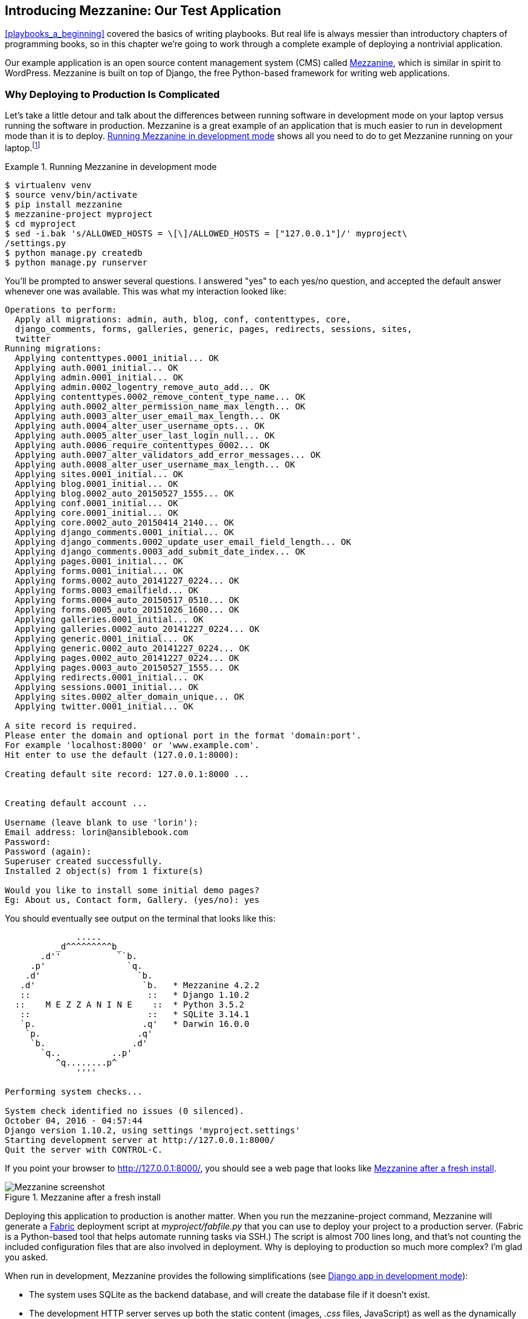 [[introducing_mezzanine]]
== Introducing Mezzanine: pass:[<span class="keep-together">Our Test Application</span>]

<<playbooks_a_beginning>> covered the basics of writing playbooks. But
real life is always messier than introductory chapters of programming books, so in this chapter
we're going to work through a complete example of deploying a nontrivial
application.((("Mezzanine")))

Our example application is an open source content management system (CMS) called http://mezzanine.jupo.org[Mezzanine], which is similar in spirit to
WordPress. Mezzanine is built on top of Django, the free Python-based framework for writing web applications.

=== Why Deploying to Production Is Complicated

Let's take a little detour and talk about the differences between
running software in development mode on your laptop versus running the software
in production.((("Mezzanine", "running in development mode"))) Mezzanine is a great example of an application that is much easier to run in
development mode than it is to deploy. <<mezzanine_dev_mode>> shows all you need
to do to get Mezzanine running on your laptop.footnote:[This installs the Python packages into a virtualenv. We cover virtualenvs in
<<installing_mezzanine_virtualenv>>.]

[[mezzanine_dev_mode]]
.Running Mezzanine in development mode
====
[source,console]
----
$ virtualenv venv
$ source venv/bin/activate
$ pip install mezzanine
$ mezzanine-project myproject
$ cd myproject
$ sed -i.bak 's/ALLOWED_HOSTS = \[\]/ALLOWED_HOSTS = ["127.0.0.1"]/' myproject\
/settings.py
$ python manage.py createdb
$ python manage.py runserver

----
====

You'll be prompted to answer several questions. I answered "yes" to each yes/no
question, and accepted the default answer whenever one was available. This was
what my interaction looked like:

----
Operations to perform:
  Apply all migrations: admin, auth, blog, conf, contenttypes, core,
  django_comments, forms, galleries, generic, pages, redirects, sessions, sites,
  twitter
Running migrations:
  Applying contenttypes.0001_initial... OK
  Applying auth.0001_initial... OK
  Applying admin.0001_initial... OK
  Applying admin.0002_logentry_remove_auto_add... OK
  Applying contenttypes.0002_remove_content_type_name... OK
  Applying auth.0002_alter_permission_name_max_length... OK
  Applying auth.0003_alter_user_email_max_length... OK
  Applying auth.0004_alter_user_username_opts... OK
  Applying auth.0005_alter_user_last_login_null... OK
  Applying auth.0006_require_contenttypes_0002... OK
  Applying auth.0007_alter_validators_add_error_messages... OK
  Applying auth.0008_alter_user_username_max_length... OK
  Applying sites.0001_initial... OK
  Applying blog.0001_initial... OK
  Applying blog.0002_auto_20150527_1555... OK
  Applying conf.0001_initial... OK
  Applying core.0001_initial... OK
  Applying core.0002_auto_20150414_2140... OK
  Applying django_comments.0001_initial... OK
  Applying django_comments.0002_update_user_email_field_length... OK
  Applying django_comments.0003_add_submit_date_index... OK
  Applying pages.0001_initial... OK
  Applying forms.0001_initial... OK
  Applying forms.0002_auto_20141227_0224... OK
  Applying forms.0003_emailfield... OK
  Applying forms.0004_auto_20150517_0510... OK
  Applying forms.0005_auto_20151026_1600... OK
  Applying galleries.0001_initial... OK
  Applying galleries.0002_auto_20141227_0224... OK
  Applying generic.0001_initial... OK
  Applying generic.0002_auto_20141227_0224... OK
  Applying pages.0002_auto_20141227_0224... OK
  Applying pages.0003_auto_20150527_1555... OK
  Applying redirects.0001_initial... OK
  Applying sessions.0001_initial... OK
  Applying sites.0002_alter_domain_unique... OK
  Applying twitter.0001_initial... OK

A site record is required.
Please enter the domain and optional port in the format 'domain:port'.
For example 'localhost:8000' or 'www.example.com'.
Hit enter to use the default (127.0.0.1:8000):

Creating default site record: 127.0.0.1:8000 ...


Creating default account ...

Username (leave blank to use 'lorin'):
Email address: lorin@ansiblebook.com
Password:
Password (again):
Superuser created successfully.
Installed 2 object(s) from 1 fixture(s)

Would you like to install some initial demo pages?
Eg: About us, Contact form, Gallery. (yes/no): yes
----


You should eventually see output on the terminal that looks like this:


----
              .....
          _d^^^^^^^^^b_
       .d''           ``b.
     .p'                `q.
    .d'                   `b.
   .d'                     `b.   * Mezzanine 4.2.2
   ::                       ::   * Django 1.10.2
  ::    M E Z Z A N I N E    ::  * Python 3.5.2
   ::                       ::   * SQLite 3.14.1
   `p.                     .q'   * Darwin 16.0.0
    `p.                   .q'
     `b.                 .d'
       `q..          ..p'
          ^q........p^
              ''''

Performing system checks...

System check identified no issues (0 silenced).
October 04, 2016 - 04:57:44
Django version 1.10.2, using settings 'myproject.settings'
Starting development server at http://127.0.0.1:8000/
Quit the server with CONTROL-C.
----


If you point your browser to http://127.0.0.1:8000/, you should see
a web page that looks like <<mezzanine_figure>>.


[[mezzanine_figure]]
.Mezzanine after a fresh install
image::images/aur2_0501.png["Mezzanine screenshot"]

Deploying this application to
production is another matter. When you run the +mezzanine-project+ command,
Mezzanine will generate a http://www.fabfile.org[Fabric] deployment ((("mezzanine-project program")))((("Fabric deployment scripts")))script at
_myproject/fabfile.py_ that you can use to deploy your project to a production
server.  (Fabric is a Python-based tool that helps automate running tasks via
SSH.) The script is almost 700 lines
long, and that's not counting the included configuration files that are also
involved in deployment. Why is deploying to production so much more complex? I'm
glad you asked.

When run in development, Mezzanine provides the following simplifications (see <<django_dev_arch>>):

* The system uses SQLite as the backend database, and will create the database file if it doesn't exist.((("SQLite", id="sql5", range="startofrange")))
* The development HTTP server serves up both the static content (images, _.css_ files, JavaScript) as well as the dynamically generated HTML.
* The development HTTP server uses the (insecure) HTTP, not (secure) HTTPS.
* The development HTTP server process runs in the foreground, taking over your terminal window.
* The hostname for the HTTP server is always 127.0.0.1 (+localhost+).

[[django_dev_arch]]
.Django app in development mode
image::images/aur2_0502.png["Running Django app in development mode"]


Now, let's look at what happens when you deploy to production.((("Django", "running an app in development mode")))

==== PostgreSQL: The Database

SQLite is a serverless database.((("Mezzanine", "deploying to production", "Gunicorn application server")))((("PostgreSQL", "to production")))((("PostgreSQL")))(((range="endofrange", startref="sql5"))) In production, we want to run a
server-based database, because those have better support for multiple, concurrent requests, and server-based databases allow us to run multiple HTTP servers for load balancing. This means we need to deploy a database management system such as MySQL or PostgreSQL (aka Postgres). Setting up one of these database servers requires more work. We need to do the following:

. Install the database software.
. Ensure the database service is running.
. Create the database inside the database management system.
. Create a database user who has the appropriate permissions for the database pass:[<span class="keep-together">system.</span>]
. Configure our Mezzanine application with the database user credentials and connection information.

==== Gunicorn: The Application Server

Because Mezzanine is a Django-based application, you can run Mezzanine using Django's HTTP server, referred as the _development server_ in ((("development server")))the
Django documentation.((("Mezzanine", "Gunicorn application server")))((("application server (Gunicorn)")))((("Gunicorn (application server)"))) Here's what the Django 1.10 docs have to say about the http://bit.ly/2cPe8X8[development server].

[quote]
____
[D]on’t use this server in anything resembling a production environment. It's
intended only for use while developing. (We’re in the business of making Web
frameworks, not Web servers.)
____

Django implements the ((("Web Server Gateway Interface (WSGI)")))((("WSGI (Web Server Gateway Interface)")))standard Web Server Gateway Interface
(WSGI),footnote:[The WSGI protocol is documented in https://www.python.org/dev/peps/pep-3333[Python Enhancement Proposal (PEP) 3333].] so any Python
HTTP server that supports WSGI is suitable for running a Django application such as Mezzanine. We'll use Gunicorn, one of the most popular HTTP WSGI
servers, which is what the Mezzanine deploy script uses.

////
This is irrelevant detail


The Gunicorn service runs as multiple processes. Gunicorn worker processes
service the http requests, and a central Gunicorn process manages the workers.
You can configure the number of worker processes that run, and the Gunicorn
documentation recommends using twice the number of cores, plus one, for the
number of workers. For example, a four-core server would run nine Gunicorn
workers.
////

==== Nginx: The Web Server

Gunicorn will execute our Django application, just like the development server
does. ((("static assets")))((("Mezzanine", "deploying to production", "Nginx web server")))((("Nginx", "web server for Mezzanine application")))However, Gunicorn won't serve any of the static assets associated with the
application. _Static assets_ are files such as images, _.css_ files, and
JavaScript files. They are called static because they never change, in contrast
with the dynamically generated web pages that Gunicorn serves up.

Although Gunicorn can handle TLS encryption, it's common to configure Nginx to handle the encryption.footnote:[Gunicorn 0.17 added support for TLS encryption. Before that, you had to use a separate application such as Nginx to handle the encryption.]

We're going to use Nginx as our web server for serving static assets and for
handling the TLS encryption, as shown in <<nginx_reverse_proxy_image>>. 

[[nginx_reverse_proxy_image]]
.Nginx as a reverse proxy
image::images/aur2_0503.png["Nginx as a reverse proxy"]

We
need to configure Nginx as a _reverse proxy_ for Gunicorn.((("reverse proxy"))) If the request is for
a static asset, such as a _.css_ file, Nginx will serve that file directly
from the local filesystem. Otherwise, Nginx will proxy the request to Gunicorn,
by making an HTTP request against the Gunicorn service that is running on the
local machine. Nginx uses the URL to determine whether to serve a local file or
proxy the request to Gunicorn.  Note that requests to Nginx will be (encrypted)
HTTPS, and all requests that Nginx proxies to Gunicorn will be (unencrypted)
HTTP.

==== Supervisor: The Process Manager

When we run in development mode, we run the application server in the foreground
of our terminal.((("Mezzanine", "deploying to production", "Supervisor process manager"))) If we were to close our terminal, the program would
terminate. For a server application, we need it to run as a background process
so it doesn't terminate, even if we close the terminal session we used to
start the process.((("background process, server application running in")))

The colloquial terms for such a process are  _daemon_ or _service_.((("daemons")))((("services"))) We need to run Gunicorn as
a daemon, and we'd like to be able to easily stop it and restart it. Numerous service managers can do this job. We're going to use
Supervisor, because that's what the Mezzanine deployment scripts use.((("Supervisor (service manager)")))


At this point, you should have a sense of the steps involved in deploying
a web application to production. We'll go over how to implement this deployment with Ansible in <<deploying_mezzanine>>.

